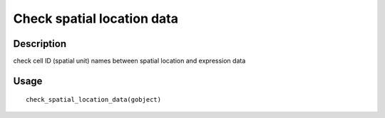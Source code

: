 Check spatial location data
---------------------------

Description
~~~~~~~~~~~

check cell ID (spatial unit) names between spatial location and
expression data

Usage
~~~~~

::

   check_spatial_location_data(gobject)
